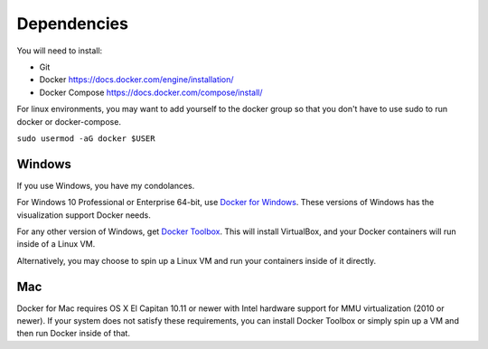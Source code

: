.. _dependencies:

############
Dependencies
############

You will need to install:

* Git
* Docker https://docs.docker.com/engine/installation/
* Docker Compose https://docs.docker.com/compose/install/

For linux environments, you may want to add yourself to the docker
group so that you don't have to use sudo to run docker or docker-compose.

``sudo usermod -aG docker $USER``

Windows
-------

If you use Windows, you have my condolances.

For Windows 10 Professional or Enterprise 64-bit, use
`Docker for Windows <https://www.docker.com/docker-windows>`_.  These versions
of Windows has the visualization support Docker needs.

For any other version of Windows, get
`Docker Toolbox <https://docs.docker.com/toolbox/overview/>`_.  This will
install VirtualBox, and your Docker containers will run inside of a Linux VM.

Alternatively, you may choose to spin up a Linux VM and run your containers
inside of it directly.


Mac
---

Docker for Mac requires OS X El Capitan 10.11 or newer with Intel hardware
support for MMU virtualization (2010 or newer).  If your system does not
satisfy these requirements, you can install Docker Toolbox or simply spin up a
VM and then run Docker inside of that.
